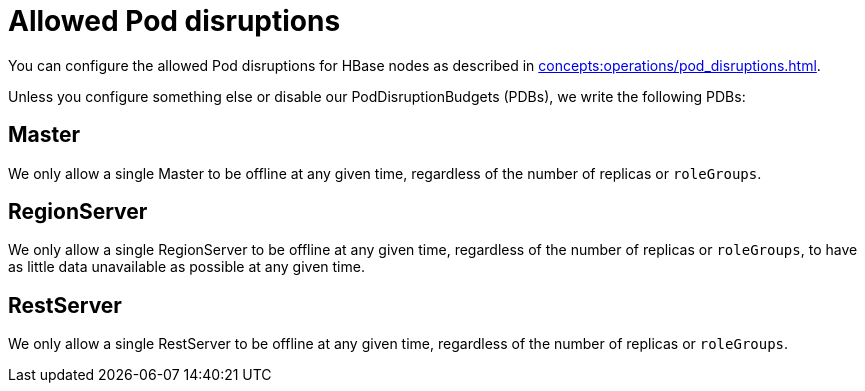 = Allowed Pod disruptions

You can configure the allowed Pod disruptions for HBase nodes as described in xref:concepts:operations/pod_disruptions.adoc[].

Unless you configure something else or disable our PodDisruptionBudgets (PDBs), we write the following PDBs:

== Master
We only allow a single Master to be offline at any given time, regardless of the number of replicas or `roleGroups`.

== RegionServer
We only allow a single RegionServer to be offline at any given time, regardless of the number of replicas or `roleGroups`, to have as little data unavailable as possible at any given time.

== RestServer
We only allow a single RestServer to be offline at any given time, regardless of the number of replicas or `roleGroups`.
